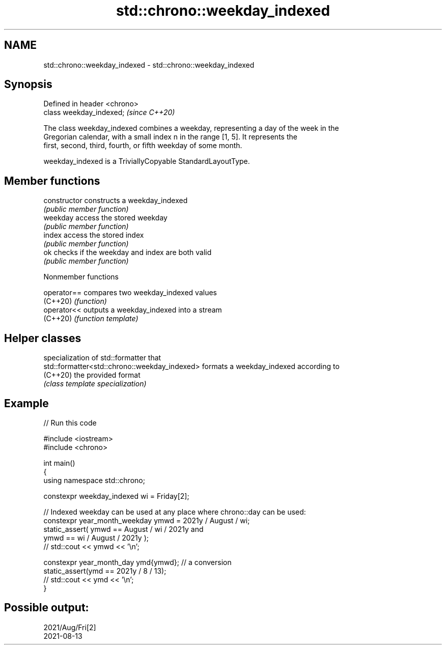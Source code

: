 .TH std::chrono::weekday_indexed 3 "2022.07.31" "http://cppreference.com" "C++ Standard Libary"
.SH NAME
std::chrono::weekday_indexed \- std::chrono::weekday_indexed

.SH Synopsis
   Defined in header <chrono>
   class weekday_indexed;      \fI(since C++20)\fP

   The class weekday_indexed combines a weekday, representing a day of the week in the
   Gregorian calendar, with a small index n in the range [1, 5]. It represents the
   first, second, third, fourth, or fifth weekday of some month.

   weekday_indexed is a TriviallyCopyable StandardLayoutType.

.SH Member functions

   constructor   constructs a weekday_indexed
                 \fI(public member function)\fP
   weekday       access the stored weekday
                 \fI(public member function)\fP
   index         access the stored index
                 \fI(public member function)\fP
   ok            checks if the weekday and index are both valid
                 \fI(public member function)\fP

  Nonmember functions

   operator== compares two weekday_indexed values
   (C++20)    \fI(function)\fP
   operator<< outputs a weekday_indexed into a stream
   (C++20)    \fI(function template)\fP

.SH Helper classes

                                                specialization of std::formatter that
   std::formatter<std::chrono::weekday_indexed> formats a weekday_indexed according to
   (C++20)                                      the provided format
                                                \fI(class template specialization)\fP

.SH Example


// Run this code

 #include <iostream>
 #include <chrono>

 int main()
 {
     using namespace std::chrono;

     constexpr weekday_indexed wi = Friday[2];

     // Indexed weekday can be used at any place where chrono::day can be used:
     constexpr year_month_weekday ymwd =  2021y / August / wi;
     static_assert( ymwd == August / wi / 2021y and
                    ymwd == wi / August / 2021y );
     // std::cout << ymwd << '\\n';

     constexpr year_month_day ymd{ymwd}; // a conversion
     static_assert(ymd == 2021y / 8 / 13);
     // std::cout << ymd << '\\n';
 }

.SH Possible output:

 2021/Aug/Fri[2]
 2021-08-13
